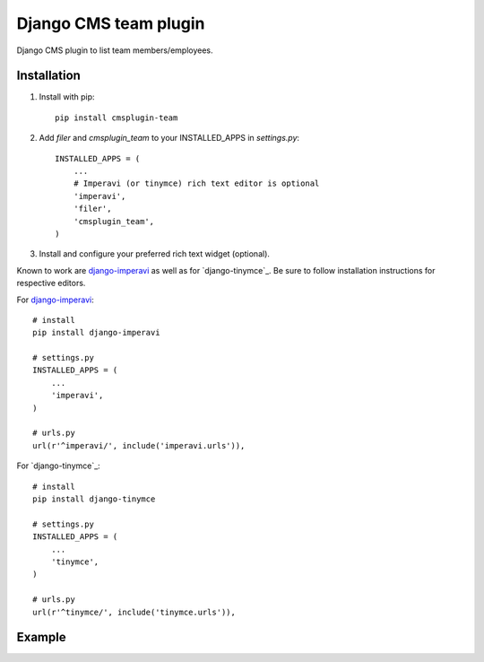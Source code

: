 =====================
Django CMS team plugin
=====================

Django CMS plugin to list team members/employees.

Installation
------------

1. Install with pip::

    pip install cmsplugin-team

2. Add `filer` and `cmsplugin_team` to your INSTALLED_APPS in `settings.py`::

    INSTALLED_APPS = (
        ...
        # Imperavi (or tinymce) rich text editor is optional
        'imperavi',
        'filer',
        'cmsplugin_team',
    )

3. Install and configure your preferred rich text widget (optional).

Known to work are `django-imperavi`_ as well as for `django-tinymce`_. Be sure to follow installation instructions for respective editors.

For `django-imperavi`_::

    # install
    pip install django-imperavi

    # settings.py
    INSTALLED_APPS = (
        ...
        'imperavi',
    )

    # urls.py
    url(r'^imperavi/', include('imperavi.urls')),


For `django-tinymce`_::

    # install
    pip install django-tinymce

    # settings.py
    INSTALLED_APPS = (
        ...
        'tinymce',
    )

    # urls.py
    url(r'^tinymce/', include('tinymce.urls')),

.. _django-imperavi: https://github.com/vasyabigi/django-imperavi
.. _django-tinycme: https://github.com/aljosa/django-tinymce

Example
------------

.. image:: http://screencloud.net//img/screenshots/cef8f4c816e1cc7e9e1b08339eb3235c.png